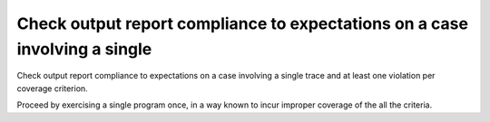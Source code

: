 Check output report compliance to expectations on a case involving a single
===========================================================================

Check output report compliance to expectations on a case involving a single
trace and at least one violation per coverage criterion.

Proceed by exercising a single program once, in a way known to incur improper
coverage of the all the criteria.
